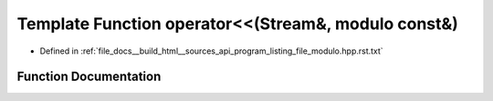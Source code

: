 .. _exhale_function_program__listing__file__modulo_8hpp_8rst_8txt_1a7ce526749b425b6d9a72d0dbabd3ad8f:

Template Function operator<<(Stream&, modulo const&)
====================================================

- Defined in :ref:`file_docs__build_html__sources_api_program_listing_file_modulo.hpp.rst.txt`


Function Documentation
----------------------


.. doxygenfunction:: operator<<(Stream&, modulo const&)
